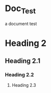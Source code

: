 #+OPTIONS: toc:3
* Doc_Test
a document test
* Heading 2
** Heading 2.1
*** Heading 2.2
**** Heading 2.3
